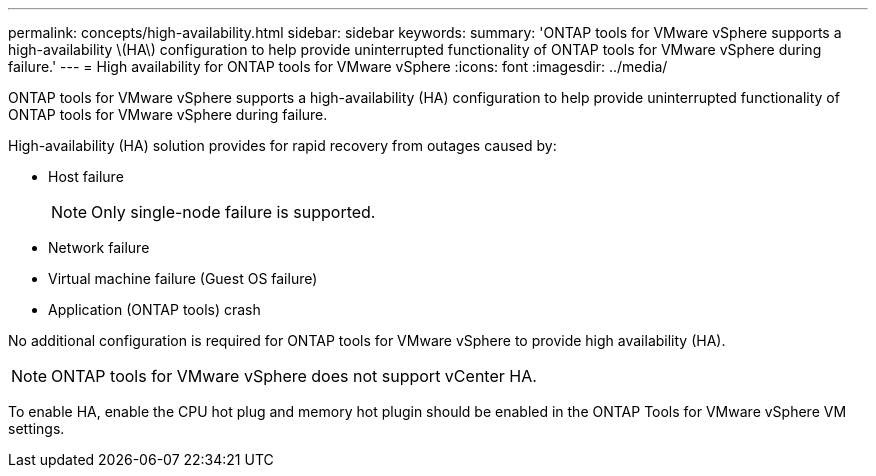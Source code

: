 ---
permalink: concepts/high-availability.html
sidebar: sidebar
keywords:
summary: 'ONTAP tools for VMware vSphere supports a high-availability \(HA\) configuration to help provide uninterrupted functionality of ONTAP tools for VMware vSphere during failure.'
---
= High availability for ONTAP tools for VMware vSphere
:icons: font
:imagesdir: ../media/

[.lead]
ONTAP tools for VMware vSphere supports a high-availability (HA) configuration to help provide uninterrupted functionality of ONTAP tools for VMware vSphere during failure.

High-availability (HA) solution provides for rapid recovery from outages caused by:

* Host failure
+
[NOTE]
Only single-node failure is supported.
* Network failure
* Virtual machine failure (Guest OS failure)
* Application (ONTAP tools) crash

No additional configuration is required for ONTAP tools for VMware vSphere to provide high availability (HA).

[NOTE]
ONTAP tools for VMware vSphere does not support vCenter HA.

To enable HA, enable the CPU hot plug and memory hot plugin should be enabled in the ONTAP Tools for VMware vSphere VM settings. 

